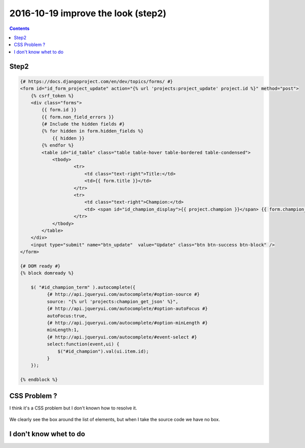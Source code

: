 



.. _look2:

============================================================================
2016-10-19 improve the look (step2)
============================================================================

.. contents::
   :depth: 3


Step2
=====

.. figure:: step2_improvement.png
   :align: center
   
   
.. code-block:: django

    {# https://docs.djangoproject.com/en/dev/topics/forms/ #}
    <form id="id_form_project_update" action="{% url 'projects:project_update' project.id %}" method="post">
        {% csrf_token %}
        <div class="forms">
            {{ form.id }}
            {{ form.non_field_errors }}
            {# Include the hidden fields #}
            {% for hidden in form.hidden_fields %}
                {{ hidden }}
            {% endfor %}
            <table id="id_table" class="table table-hover table-bordered table-condensed">
                <tbody>
                        <tr>
                            <td class="text-right">Title:</td>
                            <td>{{ form.title }}</td>
                        </tr>
                        <tr>
                            <td class="text-right">Champion:</td>
                            <td> <span id="id_champion_display">{{ project.champion }}</span> {{ form.champion_term }}  </td>
                        </tr>
                </tbody>
            </table>
        </div>
        <input type="submit" name="btn_update"  value="Update" class="btn btn-success btn-block" />
    </form>
    
    {# DOM ready #}
    {% block domready %}

        $( "#id_champion_term" ).autocomplete({
              {# http://api.jqueryui.com/autocomplete/#option-source #}
              source: "{% url 'projects:champion_get_json' %}",
              {# http://api.jqueryui.com/autocomplete/#option-autoFocus #}
              autoFocus:true,
              {# http://api.jqueryui.com/autocomplete/#option-minLength #}
              minLength:1,
              {# http://api.jqueryui.com/autocomplete/#event-select #}
              select:function(event,ui) {
                  $("#id_champion").val(ui.item.id);
              }
        });

    {% endblock %}    
    
    
CSS Problem  ?
================

I think it's a CSS problem but I don't known how to resolve it.


.. figure:: good_demo_javascript.png
   :align: center
   
   
We clearly see the box around the list of elements, but when I take 
the source code we have no box.

.. figure:: bad_no_box.png
   :align: center
   
   
I don't know whet to do
========================   


 



